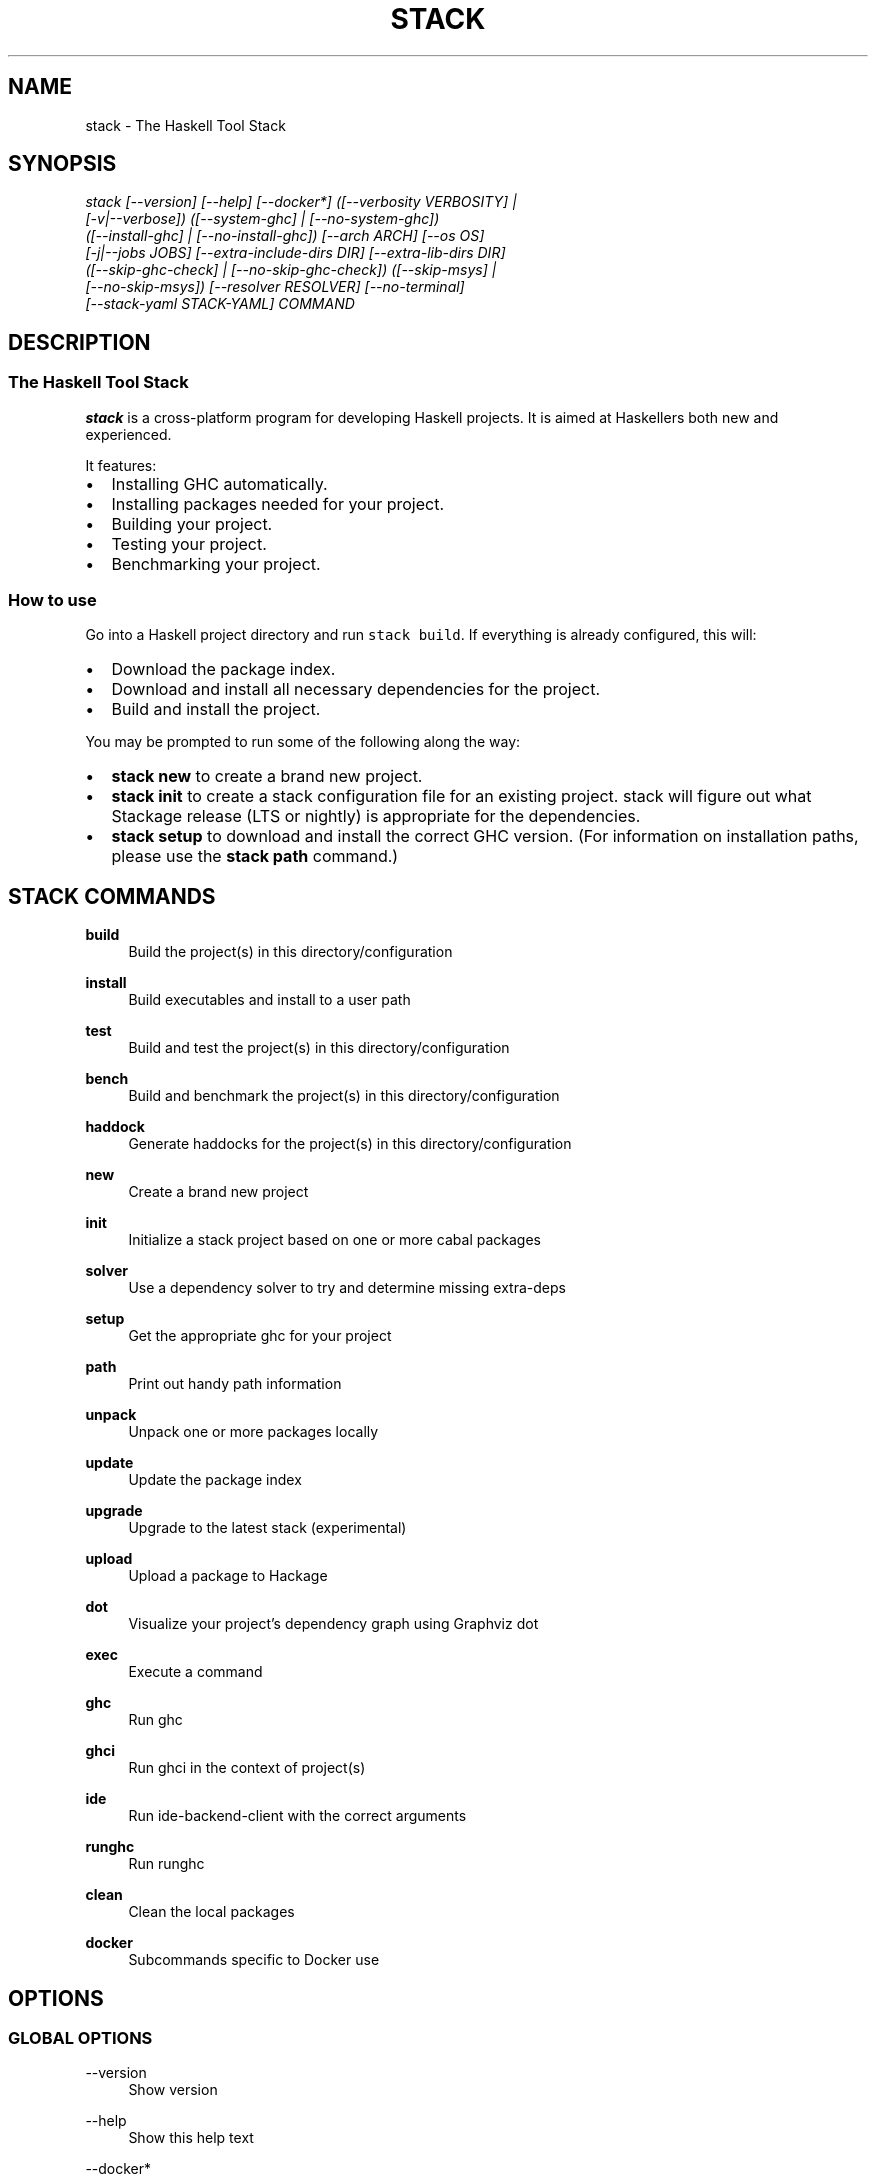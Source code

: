 .TH STACK 1 "" "1.14.0.4"
.SH NAME
stack - The Haskell Tool Stack
.SH SYNOPSIS
.sp
.nf
\fIstack [\-\-version] [\-\-help] [\-\-docker*] ([\-\-verbosity VERBOSITY] |
      [\-v|\-\-verbose]) ([\-\-system\-ghc] | [\-\-no\-system\-ghc])
      ([\-\-install\-ghc] | [\-\-no\-install\-ghc]) [\-\-arch ARCH] [\-\-os OS]
      [\-j|\-\-jobs JOBS] [\-\-extra\-include\-dirs DIR] [\-\-extra\-lib\-dirs DIR]
      ([\-\-skip\-ghc\-check] | [\-\-no\-skip\-ghc\-check]) ([\-\-skip\-msys] |
      [\-\-no\-skip\-msys]) [\-\-resolver RESOLVER] [\-\-no\-terminal]
      [\-\-stack\-yaml STACK\-YAML] COMMAND
.fi
.sp
.SH "DESCRIPTION"
.SS The Haskell Tool Stack
.PP
\f[B]stack\fR is a cross\-platform program for developing Haskell
projects.
It is aimed at Haskellers both new and experienced.
.PP
.PP
It features:
.IP \[bu] 2
Installing GHC automatically.
.IP \[bu] 2
Installing packages needed for your project.
.IP \[bu] 2
Building your project.
.IP \[bu] 2
Testing your project.
.IP \[bu] 2
Benchmarking your project.
.SS How to use
.PP
Go into a Haskell project directory and run \f[C]stack\ build\f[].
If everything is already configured, this will:
.IP \[bu] 2
Download the package index.
.IP \[bu] 2
Download and install all necessary dependencies for the project.
.IP \[bu] 2
Build and install the project.
.PP
You may be prompted to run some of the following along the way:
.IP \[bu] 2
\f[B]stack\ new\f[] to create a brand new project.
.IP \[bu] 2
\f[B]stack\ init\f[] to create a stack configuration file for an
existing project. stack will figure out what Stackage release (LTS or nightly) is
appropriate for the dependencies.
.IP \[bu] 2
\f[B]stack\ setup\f[] to download and install the correct GHC version.
(For information on installation paths, please use the
\f[B]stack\ path\f[] command.)
.PP
.PP stack - The Haskell Tool Stack

.SH "STACK COMMANDS"

.PP
\fBbuild\fR
.RS 4
Build the project(s) in this directory/configuration\&
.RE
.PP
\fBinstall\fR
.RS 4
Build executables and install to a user path\&
.RE
.PP
\fBtest\fR
.RS 4
Build and test the project(s) in this directory/configuration\&
.RE
.PP
\fBbench\fR
.RS 4
Build and benchmark the project(s) in this directory/configuration\&
.RE
.PP
\fBhaddock\fR
.RS 4
Generate haddocks for the project(s) in this directory/configuration\&
.RE
.PP
\fBnew\fR
.RS 4
Create a brand new project\&
.RE
.PP
\fBinit\fR
.RS 4
Initialize a stack project based on one or more cabal packages\&
.RE
.PP
\fBsolver\fR
.RS 4
Use a dependency solver to try and determine missing extra-deps\&
.RE
.PP
\fBsetup\fR
.RS 4
Get the appropriate ghc for your project\&
.RE
.PP
\fBpath\fR
.RS 4
Print out handy path information\&
.RE
.PP
\fBunpack\fR
.RS 4
Unpack one or more packages locally\&
.RE
.PP
\fBupdate\fR
.RS 4
Update the package index\&
.RE
.PP
\fBupgrade\fR
.RS 4
Upgrade to the latest stack (experimental)\&
.RE
.PP
\fBupload\fR
.RS 4
Upload a package to Hackage\&
.RE
.PP
\fBdot\fR
.RS 4
Visualize your project's dependency graph using Graphviz dot\&
.RE
.PP
\fBexec\fR
.RS 4
Execute a command\&
.RE
.PP
\fBghc\fR
.RS 4
Run ghc\&
.RE
.PP
\fBghci\fR
.RS 4
Run ghci in the context of project(s)\&
.RE
.PP
\fBide\fR
.RS 4
Run ide-backend-client with the correct arguments\&
.RE
.PP
\fBrunghc\fR
.RS 4
Run runghc\&
.RE
.PP
\fBclean\fR
.RS 4
Clean the local packages\&
.RE
.PP
\fBdocker\fR
.RS 4
Subcommands specific to Docker use\&
.RE
.PP

.SH "OPTIONS"
.SS "GLOBAL OPTIONS"
.if
.PP
\-\-version
.RS 4
Show version\&
.RE
.PP
\-\-help
.RS 4
Show this help text\&
.RE
.PP
\-\-docker*
.RS 4
Run 'stack \-\-docker\-help' for details\&
.RE
.PP
\-\-verbosity VERBOSITY
.RS 4
Verbosity: silent, error, warn, info, debug\&
.RE
.PP
\-v,\-\-verbose
.RS 4
Enable verbose mode: verbosity level "debug"\&
.RE
.PP
\-\-system\-ghc
.RS 4
Enable using the system installed GHC (on the PATH) if available and a matching version\&
.RE
.PP
\-\-no\-system\-ghc
.RS 4
Disable using the system installed GHC (on the PATH) if available and a matching version
.RE
.PP
\-\-install\-ghc
.RS 4
Enable downloading and installing GHC if necessary (can be done manually with stack setup)
.RE
.PP
\-\-no\-install\-ghc
.RS 4
Disable downloading and installing GHC if necessary (can be done manually with stack setup)
.RE
.PP
\-\-arch ARCH
.RS 4
System architecture, e.g. i386, x86_64
.RE
.PP
\-\-os OS
.RS 4
Operating system, e.g. linux, windows
.RE
.PP
\-j,\-\-jobs JOBS
.RS 4
Number of concurrent jobs to run
.RE
.PP
\-\-extra\-include\-dirs DIR
.RS 4
Extra directories to check for C header files
.RE
.PP
\-\-extra\-lib\-dirs DIR
.RS 4
Extra directories to check for libraries
.RE
.PP
\-\-skip\-ghc\-check
.RS 4
Enable skipping the GHC version and architecture check
.RE
.PP
\-\-no\-skip\-ghc\-check
.RS 4
Disable skipping the GHC version and architecture check
.RE
.PP
\-\-skip\-msys
.RS 4
Enable skipping the local MSYS installation (Windows only)
.RE
.PP
\-\-no\-skip\-msys
.RS 4
Disable skipping the local MSYS installation (Windows only)
.RE
.PP
\-\-resolver RESOLVER
.RS 4
Override resolver in project file
.RE
.PP
\-\-no\-terminal
.RS 4
Override terminal detection in the case of running in a false terminal
.RE
.PP
\-\-stack\-yaml STACK\-YAML
.RS 4
Override project stack.yaml file (overrides any STACK_YAML environment variable)
.RE
.PP
.SS "BUILD OPTIONS"
The following options are shared between the build, install, test, haddock, and bench commands.
.fi
.PP
TARGET
.RS 4
If none specified, use all packages defined in current directory
.RE
.PP
\-\-library\-profiling
.RS 4
Enable library profiling for TARGETs and all its dependencies
.RE
.PP
\-\-no\-library\-profiling
.RS 4
Disable library profiling for TARGETs and all its dependencies
.RE
.PP
\-\-executable\-profiling
.RS 4
Enable library profiling for TARGETs and all its dependencies
.RE
.PP
\-\-no\-executable\-profiling
.RS 4
Disable library profiling for TARGETs and all its dependencies
.RE
.PP
\-\-optimizations
.RS 4
Enable optimizations for TARGETs and all its dependencies
.RE
.PP
\-\-no\-optimizations
.RS 4
Disable optimizations for TARGETs and all its dependencies
.RE
.PP
\-\-haddock
.RS 4
Enable building Haddocks
.RE
.PP
\-\-no\-haddock
.RS 4
Disable building Haddocks
.RE
.PP
\-\-dry\-run
.RS 4
Don't build anything, just prepare to
.RE
.PP
\-\-pedantic
.RS 4
Turn on \-Wall and \-Werror (note: option name may change in the future
.RE
.PP
\-\-ghc\-options OPTION
.RS 4
Additional options passed to GHC
.RE
.PP
\-\-flag PACKAGE:[\-]FLAG
.RS 4
Override flags set in stack.yaml (applies to local packages and extra\-deps)
.RE
.PP
\-\-prefetch
.RS 4
Fetch packages necessary for the build immediately, useful with \-\-dry\-run
.RE
.PP
\-\-only\-snapshot
.RS 4
Only build packages for the snapshot database, not the local database
.RE
.PP
\-\-file\-watch
.RS 4
Watch for changes in local files and automatically rebuild
.RE
.PP
\-\-keep\-going
.RS 4
Enable continue running after a step fails (default: false for build, true for test/bench)
.RE
.PP
\-\-no\-keep\-going
.RS 4
Disable continue running after a step fails (default: false for build, true for test/bench)
.RE
.PP
.SS "ADDITIONAL OPTIONS"
Additional options can be read by running \fBstack\fR <command> \fB\-\-help\fR

.SS "ENVIRONMENTAL VARIABLES"
\fBSTACK_YAML\fR
.RS 4
The path to the project's yaml config file, if unset will default to "./stack.yaml"\&
.RE
.PP

.SH "REPORTING BUGS"
.sp
Report bugs to the issue tracker<https://www.github.com/commercialhaskell/stack> where the development and maintenance is primarily done\&.
